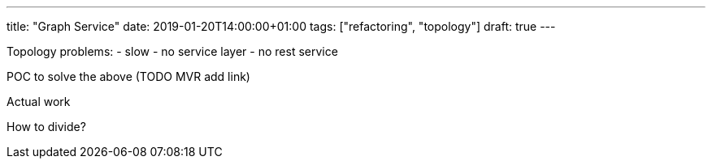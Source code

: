 ---
title: "Graph Service"
date: 2019-01-20T14:00:00+01:00
tags: ["refactoring", "topology"]
draft: true
---

Topology problems:
 - slow
 - no service layer
 - no rest service

POC
 to solve the above (TODO MVR add link)
 
Actual work

How to divide?

